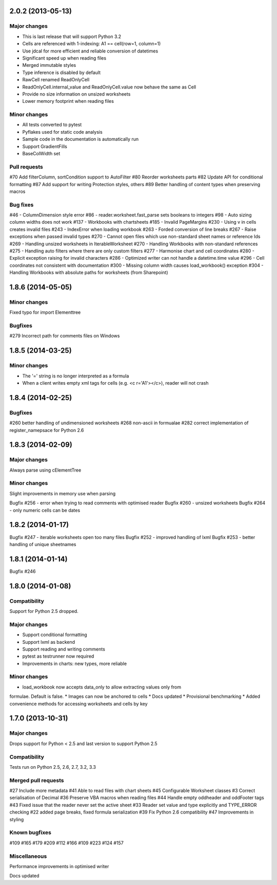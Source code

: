 2.0.2 (2013-05-13)
==================


Major changes
-------------

* This is last release that will support Python 3.2
* Cells are referenced with 1-indexing: A1 == cell(row=1, column=1)
* Use jdcal for more efficient and reliable conversion of datetimes
* Significant speed up when reading files
* Merged immutable styles
* Type inference is disabled by default
* RawCell renamed ReadOnlyCell
* ReadOnlyCell.internal_value and ReadOnlyCell.value now behave the same as Cell
* Provide no size information on unsized worksheets
* Lower memory footprint when reading files


Minor changes
-------------

* All tests converted to pytest
* Pyflakes used for static code analysis
* Sample code in the documentation is automatically run
* Support GradientFills
* BaseColWidth set


Pull requests
-------------
#70 Add filterColumn, sortCondition support to AutoFilter
#80 Reorder worksheets parts
#82 Update API for conditional formatting
#87 Add support for writing Protection styles, others
#89 Better handling of content types when preserving macros


Bug fixes
---------
#46  - ColumnDimension style error
#86 - reader.worksheet.fast_parse sets booleans to integers
#98 - Auto sizing column widths does not work
#137 - Workbooks with chartsheets
#185 - Invalid PageMargins
#230 - Using \v in cells creates invalid files
#243 - IndexError when loading workbook
#263 - Forded conversion of line breaks
#267 - Raise exceptions when passed invalid types
#270 - Cannot open files which use non-standard sheet names or reference Ids
#269 - Handling unsized worksheets in IterableWorksheet
#270 - Handling Workbooks with non-standard references
#275 - Handling auto filters where there are only custom filters
#277 - Harmonise chart and cell coordinates
#280 - Explicit exception raising for invalid characters
#286 - Optimized writer can not handle a datetime.time value
#296 - Cell coordinates not consistent with documentation
#300 - Missing column width causes load_workbook() exception
#304 - Handling Workbooks with absolute paths for worksheets (from Sharepoint)


1.8.6 (2014-05-05)
==================

Minor changes
-------------
Fixed typo for import Elementtree

Bugfixes
--------
#279 Incorrect path for comments files on Windows


1.8.5 (2014-03-25)
==================

Minor changes
-------------
* The '=' string is no longer interpreted as a formula
* When a client writes empty xml tags for cells (e.g. <c r='A1'></c>), reader will not crash


1.8.4 (2014-02-25)
==================

Bugfixes
--------
#260 better handling of undimensioned worksheets
#268 non-ascii in formualae
#282 correct implementation of register_namepsace for Python 2.6


1.8.3 (2014-02-09)
==================

Major changes
-------------
Always parse using cElementTree

Minor changes
-------------
Slight improvements in memory use when parsing

Bugfix #256 - error when trying to read comments with optimised reader
Bugfix #260 - unsized worksheets
Bugfix #264 - only numeric cells can be dates


1.8.2 (2014-01-17)
==================

Bugfix #247 - iterable worksheets open too many files
Bugfix #252 - improved handling of lxml
Bugfix #253 - better handling of unique sheetnames


1.8.1 (2014-01-14)
==================

Bugfix #246


1.8.0 (2014-01-08)
==================

Compatibility
-------------

Support for Python 2.5 dropped.

Major changes
-------------

* Support conditional formatting
* Support lxml as backend
* Support reading and writing comments
* pytest as testrunner now required
* Improvements in charts: new types, more reliable


Minor changes
-------------

* load_workbook now accepts data_only to allow extracting values only from
formulae. Default is false.
* Images can now be anchored to cells
* Docs updated
* Provisional benchmarking
* Added convenience methods for accessing worksheets and cells by key


1.7.0 (2013-10-31)
==================


Major changes
-------------

Drops support for Python < 2.5 and last version to support Python 2.5


Compatibility
-------------

Tests run on Python 2.5, 2.6, 2.7, 3.2, 3.3


Merged pull requests
--------------------

#27 Include more metadata
#41 Able to read files with chart sheets
#45 Configurable Worksheet classes
#3 Correct serialisation of Decimal
#36 Preserve VBA macros when reading files
#44 Handle empty oddheader and oddFooter tags
#43 Fixed issue that the reader never set the active sheet
#33 Reader set value and type explicitly and TYPE_ERROR checking
#22 added page breaks, fixed formula serialization
#39 Fix Python 2.6 compatibility
#47 Improvements in styling


Known bugfixes
--------------

#109
#165
#179
#209
#112
#166
#109
#223
#124
#157


Miscellaneous
-------------

Performance improvements in optimised writer

Docs updated
